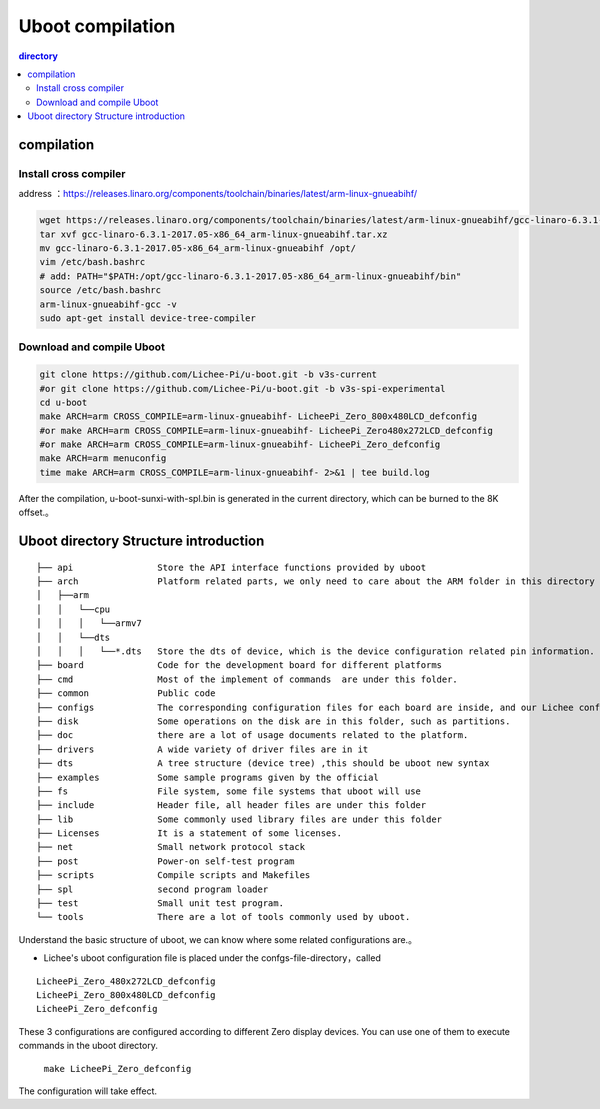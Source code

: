 Uboot compilation
===================================

.. contents:: directory

compilation
-----------------------------------

Install cross compiler
~~~~~~~~~~~~~~~~~~~~~~~~~~~~~~~~~~~

address ：https://releases.linaro.org/components/toolchain/binaries/latest/arm-linux-gnueabihf/

.. code-block:: bash

   wget https://releases.linaro.org/components/toolchain/binaries/latest/arm-linux-gnueabihf/gcc-linaro-6.3.1-2017.05-x86_64_arm-linux-gnueabihf.tar.xz
   tar xvf gcc-linaro-6.3.1-2017.05-x86_64_arm-linux-gnueabihf.tar.xz
   mv gcc-linaro-6.3.1-2017.05-x86_64_arm-linux-gnueabihf /opt/
   vim /etc/bash.bashrc
   # add: PATH="$PATH:/opt/gcc-linaro-6.3.1-2017.05-x86_64_arm-linux-gnueabihf/bin"
   source /etc/bash.bashrc
   arm-linux-gnueabihf-gcc -v
   sudo apt-get install device-tree-compiler

Download and compile Uboot
~~~~~~~~~~~~~~~~~~~~~~~~~~~~~~~~~~~
   
.. code-block:: bash

   git clone https://github.com/Lichee-Pi/u-boot.git -b v3s-current
   #or git clone https://github.com/Lichee-Pi/u-boot.git -b v3s-spi-experimental
   cd u-boot
   make ARCH=arm CROSS_COMPILE=arm-linux-gnueabihf- LicheePi_Zero_800x480LCD_defconfig
   #or make ARCH=arm CROSS_COMPILE=arm-linux-gnueabihf- LicheePi_Zero480x272LCD_defconfig
   #or make ARCH=arm CROSS_COMPILE=arm-linux-gnueabihf- LicheePi_Zero_defconfig
   make ARCH=arm menuconfig
   time make ARCH=arm CROSS_COMPILE=arm-linux-gnueabihf- 2>&1 | tee build.log

After the compilation, u-boot-sunxi-with-spl.bin is generated in the current directory, which can be burned to the 8K offset.。

Uboot directory Structure introduction 
-----------------------------------------


:: 

   ├── api                Store the API interface functions provided by uboot
   ├── arch               Platform related parts, we only need to care about the ARM folder in this directory
   │   ├──arm
   │   │   └──cpu
   │   │   │   └──armv7
   │   │   └──dts	
   │   │   │   └──*.dts   Store the dts of device, which is the device configuration related pin information.
   ├── board              Code for the development board for different platforms
   ├── cmd                Most of the implement of commands  are under this folder.
   ├── common             Public code
   ├── configs            The corresponding configuration files for each board are inside, and our Lichee configuration is also inside.
   ├── disk               Some operations on the disk are in this folder, such as partitions.
   ├── doc                there are a lot of usage documents related to the platform.
   ├── drivers            A wide variety of driver files are in it
   ├── dts                A tree structure (device tree) ,this should be uboot new syntax
   ├── examples           Some sample programs given by the official
   ├── fs                 File system, some file systems that uboot will use
   ├── include            Header file, all header files are under this folder
   ├── lib                Some commonly used library files are under this folder
   ├── Licenses           It is a statement of some licenses.
   ├── net                Small network protocol stack
   ├── post               Power-on self-test program
   ├── scripts            Compile scripts and Makefiles
   ├── spl                second program loader
   ├── test               Small unit test program.
   └── tools              There are a lot of tools commonly used by uboot.

Understand the basic structure of uboot, we can know where some related configurations are.。

- Lichee's uboot configuration file is placed under the confgs-file-directory，called

:: 

   LicheePi_Zero_480x272LCD_defconfig 
   LicheePi_Zero_800x480LCD_defconfig 
   LicheePi_Zero_defconfig

These 3 configurations are configured according to different Zero display devices. You can use one of them to execute commands in the uboot directory.

   ``make LicheePi_Zero_defconfig``

The configuration will take effect.
